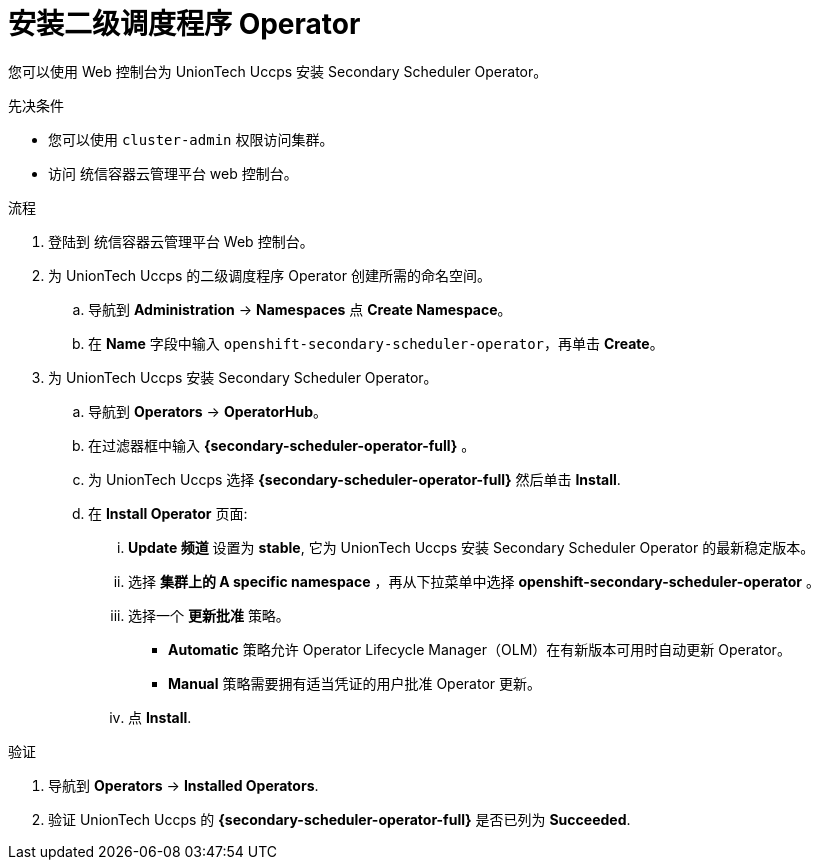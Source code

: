 // Module included in the following assemblies:
//
// * nodes/scheduling/secondary_scheduler/nodes-secondary-scheduler-configuring.adoc

:_content-type: PROCEDURE
[id="nodes-secondary-scheduler-install-console_{context}"]
= 安装二级调度程序 Operator

您可以使用 Web 控制台为 UnionTech Uccps 安装 Secondary Scheduler Operator。

.先决条件

* 您可以使用 `cluster-admin` 权限访问集群。
* 访问 统信容器云管理平台 web 控制台。

.流程

. 登陆到 统信容器云管理平台 Web 控制台。

. 为 UnionTech Uccps 的二级调度程序 Operator 创建所需的命名空间。
.. 导航到 *Administration* -> *Namespaces* 点 *Create Namespace*。
.. 在 *Name* 字段中输入 `openshift-secondary-scheduler-operator`，再单击 *Create*。
+
// There are no metrics to collect for the secondary scheduler operator as of now, so no need to add the metrics label

. 为 UnionTech Uccps 安装 Secondary Scheduler Operator。
.. 导航到 *Operators* -> *OperatorHub*。
.. 在过滤器框中输入 *{secondary-scheduler-operator-full}* 。
.. 为 UnionTech Uccps 选择  *{secondary-scheduler-operator-full}* 然后单击 *Install*.
.. 在 *Install Operator* 页面:
... *Update 频道* 设置为 *stable*, 它为 UnionTech Uccps 安装 Secondary Scheduler Operator 的最新稳定版本。
... 选择 *集群上的 A specific namespace* ，再从下拉菜单中选择  *openshift-secondary-scheduler-operator* 。
... 选择一个 *更新批准* 策略。
+
* *Automatic* 策略允许 Operator Lifecycle Manager（OLM）在有新版本可用时自动更新 Operator。
* *Manual* 策略需要拥有适当凭证的用户批准 Operator 更新。
... 点 *Install*.

.验证

. 导航到 *Operators* -> *Installed Operators*.
. 验证 UnionTech Uccps 的 *{secondary-scheduler-operator-full}* 是否已列为 *Succeeded*.
